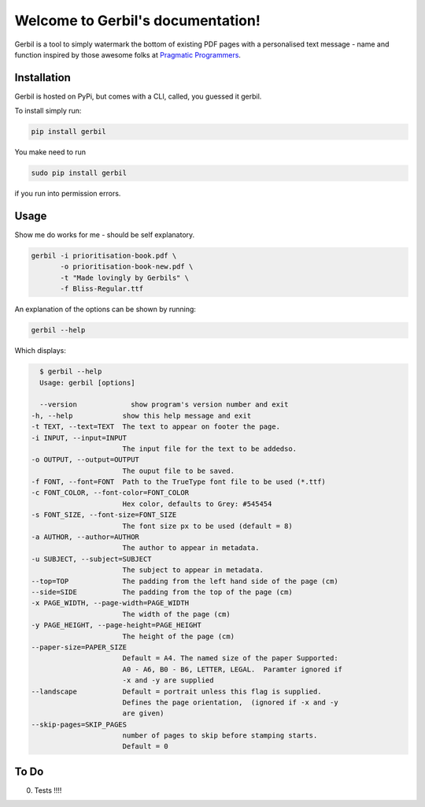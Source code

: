 .. Gerbil documentation master file, created by
   sphinx-quickstart on Thu Mar 13 10:09:17 2014.
   You can adapt this file completely to your liking, but it should at least
   contain the root `toctree` directive.

Welcome to Gerbil's documentation!
===================================

Gerbil is a tool to simply watermark the bottom of existing PDF pages
with a personalised text message - name and function inspired by those awesome folks at `Pragmatic Programmers <http://pragprog.com/>`_.

Installation
------------

Gerbil is hosted on PyPi, but comes with a CLI, called, you guessed it gerbil.

To install simply run:

.. code-block:: bash

    pip install gerbil

You make need to run

.. code-block:: bash

    sudo pip install gerbil

if you run into permission errors.


Usage
-------

Show me do works for me - should be self explanatory.

.. code-block:: bash

    gerbil -i prioritisation-book.pdf \
           -o prioritisation-book-new.pdf \
           -t "Made lovingly by Gerbils" \
           -f Bliss-Regular.ttf

An explanation of the options can be shown by running:

.. code-block:: bash

    gerbil --help

Which displays:

.. code-block:: bash

    $ gerbil --help
    Usage: gerbil [options]

    --version             show program's version number and exit
  -h, --help            show this help message and exit
  -t TEXT, --text=TEXT  The text to appear on footer the page.
  -i INPUT, --input=INPUT
                        The input file for the text to be addedso.
  -o OUTPUT, --output=OUTPUT
                        The ouput file to be saved.
  -f FONT, --font=FONT  Path to the TrueType font file to be used (*.ttf)
  -c FONT_COLOR, --font-color=FONT_COLOR
                        Hex color, defaults to Grey: #545454
  -s FONT_SIZE, --font-size=FONT_SIZE
                        The font size px to be used (default = 8)
  -a AUTHOR, --author=AUTHOR
                        The author to appear in metadata.
  -u SUBJECT, --subject=SUBJECT
                        The subject to appear in metadata.
  --top=TOP             The padding from the left hand side of the page (cm)
  --side=SIDE           The padding from the top of the page (cm)
  -x PAGE_WIDTH, --page-width=PAGE_WIDTH
                        The width of the page (cm)
  -y PAGE_HEIGHT, --page-height=PAGE_HEIGHT
                        The height of the page (cm)
  --paper-size=PAPER_SIZE
                        Default = A4. The named size of the paper Supported:
                        A0 - A6, B0 - B6, LETTER, LEGAL.  Paramter ignored if
                        -x and -y are supplied
  --landscape           Default = portrait unless this flag is supplied.
                        Defines the page orientation,  (ignored if -x and -y
                        are given)
  --skip-pages=SKIP_PAGES
                        number of pages to skip before stamping starts.
                        Default = 0



To Do
------

0. Tests !!!!

